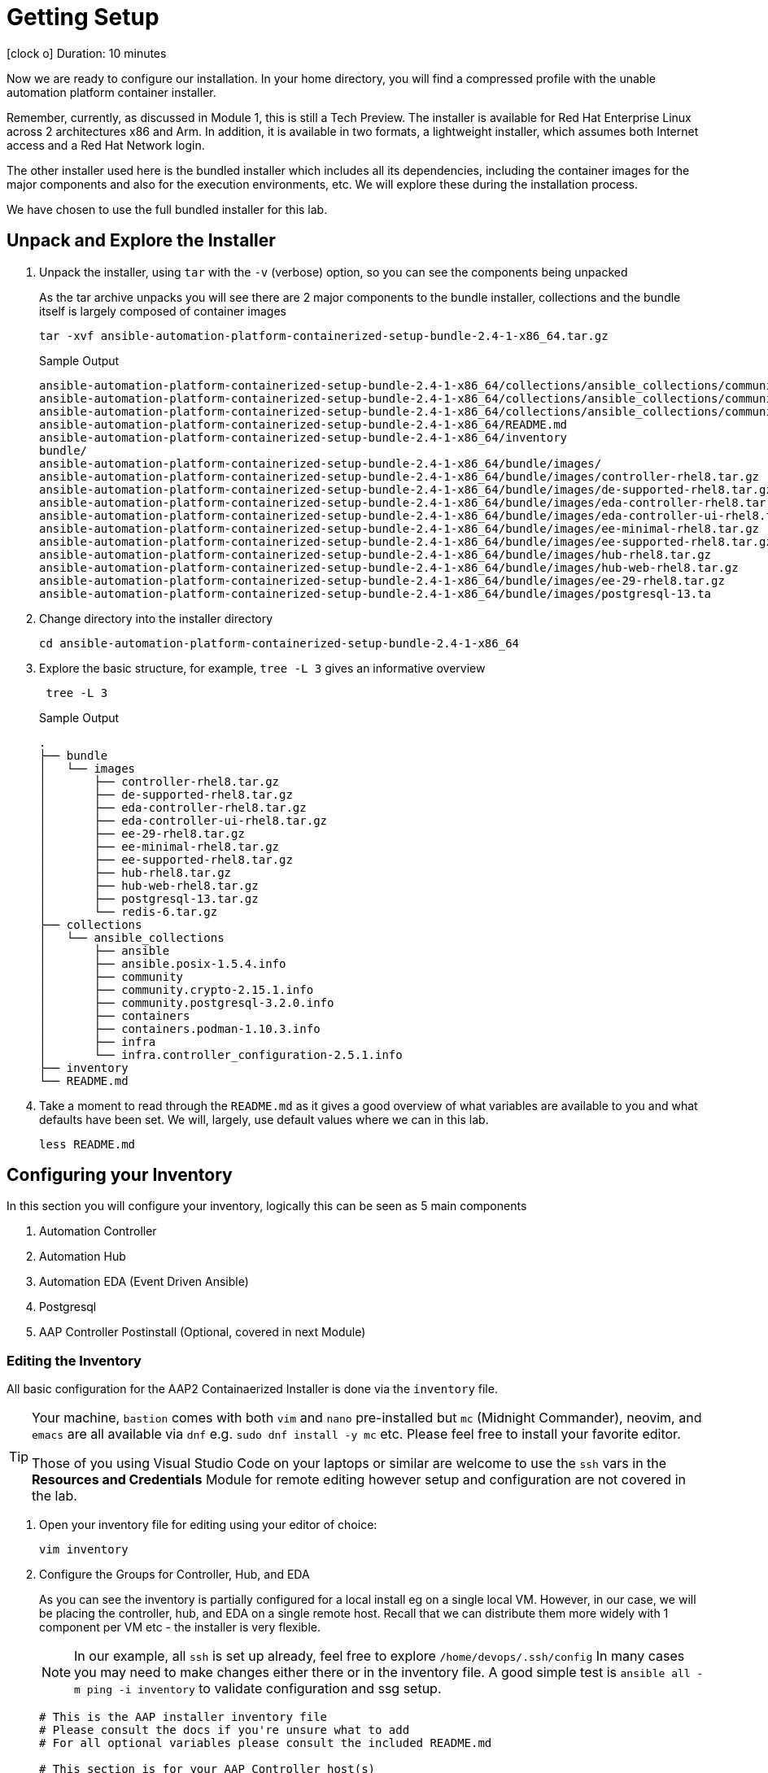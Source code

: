// :subdomain: aap2-01.sandbox5.opentlc.com
= Getting Setup

icon:clock-o[Duration: 10 Minutes] Duration: 10 minutes

Now we are ready to configure our installation. In your home directory, you will find a compressed profile with the unable automation platform container installer.

Remember, currently, as discussed in Module 1, this is still a Tech Preview. The installer is available for Red Hat Enterprise Linux across 2 architectures x86 and Arm. In addition, it is available in two formats, a lightweight installer, which assumes both Internet access and a Red Hat Network login. 

The other installer used here is the bundled installer which includes all its dependencies, including the container images for the major components and also for the execution environments, etc. We will explore these during the installation process.

We have chosen to use the full bundled installer for this lab.

== Unpack and Explore the Installer

. Unpack the installer, using `tar` with the `-v` (verbose) option, so you can see the components being unpacked
+

As the tar archive unpacks you will see there are 2 major components to the bundle installer, collections and the bundle itself is largely composed of container images
+

[source,ini,role=execute,subs=attributes+]
----
tar -xvf ansible-automation-platform-containerized-setup-bundle-2.4-1-x86_64.tar.gz
----
+

.Sample Output
[source,texinfo]
----
ansible-automation-platform-containerized-setup-bundle-2.4-1-x86_64/collections/ansible_collections/community.postgresql-3.2.0.info/GALAXY.yml
ansible-automation-platform-containerized-setup-bundle-2.4-1-x86_64/collections/ansible_collections/community.crypto-2.15.1.info/
ansible-automation-platform-containerized-setup-bundle-2.4-1-x86_64/collections/ansible_collections/community.crypto-2.15.1.info/GALAXY.yml
ansible-automation-platform-containerized-setup-bundle-2.4-1-x86_64/README.md
ansible-automation-platform-containerized-setup-bundle-2.4-1-x86_64/inventory
bundle/
ansible-automation-platform-containerized-setup-bundle-2.4-1-x86_64/bundle/images/
ansible-automation-platform-containerized-setup-bundle-2.4-1-x86_64/bundle/images/controller-rhel8.tar.gz
ansible-automation-platform-containerized-setup-bundle-2.4-1-x86_64/bundle/images/de-supported-rhel8.tar.gz
ansible-automation-platform-containerized-setup-bundle-2.4-1-x86_64/bundle/images/eda-controller-rhel8.tar.gz
ansible-automation-platform-containerized-setup-bundle-2.4-1-x86_64/bundle/images/eda-controller-ui-rhel8.tar.gz
ansible-automation-platform-containerized-setup-bundle-2.4-1-x86_64/bundle/images/ee-minimal-rhel8.tar.gz
ansible-automation-platform-containerized-setup-bundle-2.4-1-x86_64/bundle/images/ee-supported-rhel8.tar.gz
ansible-automation-platform-containerized-setup-bundle-2.4-1-x86_64/bundle/images/hub-rhel8.tar.gz
ansible-automation-platform-containerized-setup-bundle-2.4-1-x86_64/bundle/images/hub-web-rhel8.tar.gz
ansible-automation-platform-containerized-setup-bundle-2.4-1-x86_64/bundle/images/ee-29-rhel8.tar.gz
ansible-automation-platform-containerized-setup-bundle-2.4-1-x86_64/bundle/images/postgresql-13.ta
----
+

. Change directory into the installer directory
+

[source,ini,role=execute,subs=attributes+]
----
cd ansible-automation-platform-containerized-setup-bundle-2.4-1-x86_64
----

. Explore the basic structure, for example, `tree -L 3` gives an informative overview
+

[source,ini,role=execute,subs=attributes+]
----
 tree -L 3
----
+

.Sample Output
[source,texinfo]
----
.
├── bundle
│   └── images
│       ├── controller-rhel8.tar.gz
│       ├── de-supported-rhel8.tar.gz
│       ├── eda-controller-rhel8.tar.gz
│       ├── eda-controller-ui-rhel8.tar.gz
│       ├── ee-29-rhel8.tar.gz
│       ├── ee-minimal-rhel8.tar.gz
│       ├── ee-supported-rhel8.tar.gz
│       ├── hub-rhel8.tar.gz
│       ├── hub-web-rhel8.tar.gz
│       ├── postgresql-13.tar.gz
│       └── redis-6.tar.gz
├── collections
│   └── ansible_collections
│       ├── ansible
│       ├── ansible.posix-1.5.4.info
│       ├── community
│       ├── community.crypto-2.15.1.info
│       ├── community.postgresql-3.2.0.info
│       ├── containers
│       ├── containers.podman-1.10.3.info
│       ├── infra
│       └── infra.controller_configuration-2.5.1.info
├── inventory
└── README.md
----
+

. Take a moment to read through the `README.md` as it gives a good overview of what variables are available to you and what defaults have been set. We will, largely, use default values where we can in this lab.
+

[source,ini,role=execute,subs=attributes+]
----
less README.md
----

== Configuring your Inventory

In this section you will configure your inventory, logically this can be seen as 5 main components


. Automation Controller
. Automation Hub
. Automation EDA (Event Driven Ansible)
. Postgresql
. AAP Controller Postinstall  (Optional, covered in next Module)

=== Editing the Inventory

All basic configuration for the AAP2 Containaerized Installer is done via the `inventory` file. 

[TIP] 
====
Your machine, `bastion` comes with both `vim` and `nano` pre-installed but `mc` (Midnight Commander), neovim, and `emacs` are all available via `dnf` e.g. `sudo dnf install -y mc` etc. Please feel free to install your favorite editor.

Those of you using Visual Studio Code on your laptops or similar are welcome to use the `ssh` vars in the *Resources and Credentials* Module for remote editing however setup and configuration are not covered in the lab.
====

. Open your inventory file for editing using your editor of choice:
+

[source,ini,role=execute,subs=attributes+]
----
vim inventory
----

. Configure the Groups for Controller, Hub, and EDA
+

As you can see the inventory is partially configured for a local install eg on a single local VM. However, in our case, we will be placing the controller, hub, and EDA on a single remote host. Recall that we can distribute them more widely with 1 component per VM etc - the installer is very flexible.
+

[NOTE]
In our example, all `ssh` is set up already, feel free to explore `/home/devops/.ssh/config` In many cases you may need to make changes either there or in the inventory file. A good simple test is `ansible all -m ping -i inventory` to validate configuration and ssg setup.
+

[source,ini,role=execute,subs=attributes+]
----
# This is the AAP installer inventory file
# Please consult the docs if you're unsure what to add
# For all optional variables please consult the included README.md

# This section is for your AAP Controller host(s)
# -------------------------------------------------
[automationcontroller]
aap2

# This section is for your AAP Automation Hub host(s)
# -----------------------------------------------------
[automationhub]
aap2

# This section is for your AAP EDA Controller host(s)
# -----------------------------------------------------
[automationeda]
aap2
----

. Configure the remote, Postgres `database` group and associated vars 
+

[source,ini,role=execute,subs=attributes+]
----
# This section is for the AAP database(s)
# -----------------------------------------
# Uncomment the lines below and amend appropriately if you want AAP to install and manage the postgres databases
# Leave commented out if you intend to use your own external database and just set appropriate _pg_hosts vars
# see mandatory sections under each AAP component
[database]
aap2-database

[all:vars]

# Common variables needed for installation
# ----------------------------------------
postgresql_admin_username=postgres
postgresql_admin_password=r3dh4t1!
----
+

[NOTE]
====
These are set to match the pre-configured vars in the previous module. 

You could also in this section point to an appropriately configured Postgresql DBaaS such as AWS's RDS. (Not recommended if you are not deploying the rest of your infrastructure on the same cloud/VPC).
====

. Configure the Common Variables - Section 1
+

For clarity, we will break configuring the remaining Common Variables in `[all:vars]` into several sections. Starting with the registry and bundle configuration. Because we have pre-placed the bundle installer on your host we do not need to access the registry as the images are stored in the bundle.
+

The next section should look like this
+

[source,ini,role=execute,subs=attributes+]
----
# If using the online (non-bundled) installer, you need to set RHN registry credentials
#registry_username=<your RHN username>
#registry_password=<your RHN password>
# If using the bundled installer, you need to alter defaults by using:
bundle_install=true
bundle_dir=/home/devops/ansible-automation-platform-containerized-setup-bundle-2.4-1-x86_64/bundle
----
+

[TIP]
====
In the field, if you are not copying from a lab don't forget that the `bundle_dir` is not just the installer directory but also needs the `/bundle` at the end of the `bundle_dir` path.
====


. Configure the Common Variables - Controller
+

In this section, we will configure the Controller, and associate it with the Postgres instance we configured earlier. Getting slightly ahead of ourselves we will also do the initial setup of the *new* Postinstall feature which is the topic of the next module.
+

[source,ini,role=execute,subs=attributes+]
----
# AAP Controller - mandatory
# --------------------------
controller_admin_password=r3dh4t1!
controller_pg_host=aap2-database
controller_pg_password=r3dh4t1!

# AAP Controller - optional
# -------------------------
# To use the postinstall feature you need to set these variables
controller_postinstall=true
controller_license_file=/home/devops/manifest.zip
controller_postinstall_dir=/home/devops/aap2-config-as-code 
----

. Configure the Common Variables - Automation Hub
+

This section is straightforward and we will point at the same database as before.
+

[source,ini,role=execute,subs=attributes+]
----
# AAP Automation Hub - mandatory
# ------------------------------
hub_admin_password=r3dh4t1!
hub_pg_host=aap2-database
hub_pg_password=r3dh4t1!
----

. Configure the Common Variables - Automation EDA (Event Driven Ansible)
+

This section is straightforward and we will point at the same database as before.
+

[source,ini,role=execute,subs=attributes+]
----
# AAP EDA Controller - mandatory
# ------------------------------
eda_admin_password=r3dh4t1!
eda_pg_host=aap2-database
eda_pg_password=r3dh4t1!
controller_main_url=https://aap2.{subdomain}
----

== Part 1 of the Installation Configuration Complete

You have now completed the first step of your configuration and if you were not using the new `postinstall` feature you should be ready to start the installation.

. Before moving on to the next module quickly do a simple `ping` to see that the Ansible Groups you configured are correct
+

[source,ini,role=execute,subs=attributes+]
----
ansible all -m ping -i inventory
----
+

.Sample Output
[source,texinfo]
----
aap2 | SUCCESS => {
    "ansible_facts": {
        "discovered_interpreter_python": "/usr/bin/python3"
    },
    "changed": false,
    "ping": "pong"
}
----

